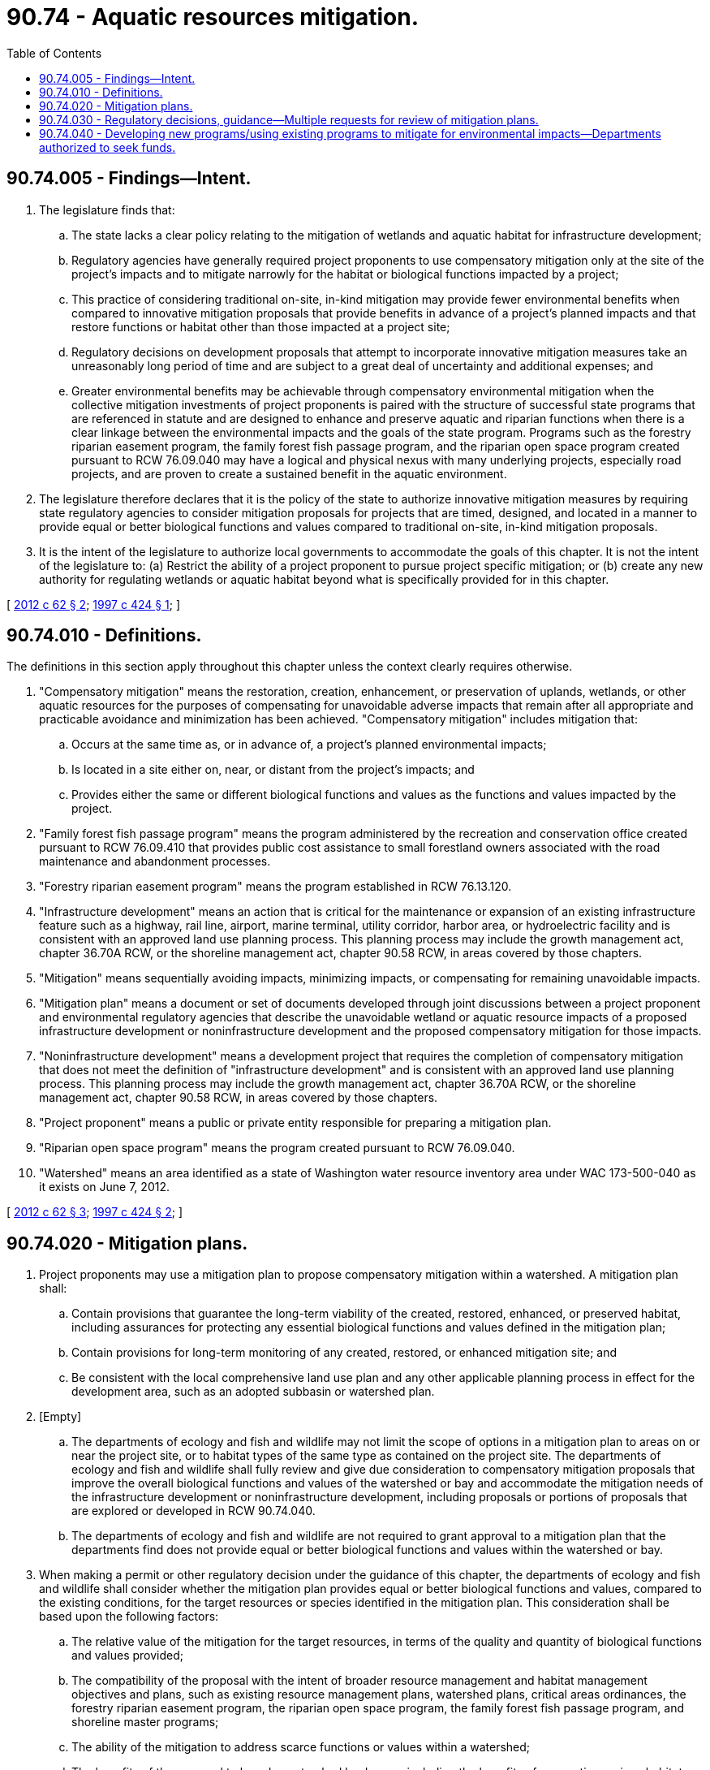 = 90.74 - Aquatic resources mitigation.
:toc:

== 90.74.005 - Findings—Intent.
. The legislature finds that:

.. The state lacks a clear policy relating to the mitigation of wetlands and aquatic habitat for infrastructure development;

.. Regulatory agencies have generally required project proponents to use compensatory mitigation only at the site of the project's impacts and to mitigate narrowly for the habitat or biological functions impacted by a project;

.. This practice of considering traditional on-site, in-kind mitigation may provide fewer environmental benefits when compared to innovative mitigation proposals that provide benefits in advance of a project's planned impacts and that restore functions or habitat other than those impacted at a project site;

.. Regulatory decisions on development proposals that attempt to incorporate innovative mitigation measures take an unreasonably long period of time and are subject to a great deal of uncertainty and additional expenses; and

.. Greater environmental benefits may be achievable through compensatory environmental mitigation when the collective mitigation investments of project proponents is paired with the structure of successful state programs that are referenced in statute and are designed to enhance and preserve aquatic and riparian functions when there is a clear linkage between the environmental impacts and the goals of the state program. Programs such as the forestry riparian easement program, the family forest fish passage program, and the riparian open space program created pursuant to RCW 76.09.040 may have a logical and physical nexus with many underlying projects, especially road projects, and are proven to create a sustained benefit in the aquatic environment.

. The legislature therefore declares that it is the policy of the state to authorize innovative mitigation measures by requiring state regulatory agencies to consider mitigation proposals for projects that are timed, designed, and located in a manner to provide equal or better biological functions and values compared to traditional on-site, in-kind mitigation proposals.

. It is the intent of the legislature to authorize local governments to accommodate the goals of this chapter. It is not the intent of the legislature to: (a) Restrict the ability of a project proponent to pursue project specific mitigation; or (b) create any new authority for regulating wetlands or aquatic habitat beyond what is specifically provided for in this chapter.

[ http://lawfilesext.leg.wa.gov/biennium/2011-12/Pdf/Bills/Session%20Laws/House/2238-S2.SL.pdf?cite=2012%20c%2062%20§%202[2012 c 62 § 2]; http://lawfilesext.leg.wa.gov/biennium/1997-98/Pdf/Bills/Session%20Laws/Senate/5273-S.SL.pdf?cite=1997%20c%20424%20§%201[1997 c 424 § 1]; ]

== 90.74.010 - Definitions.
The definitions in this section apply throughout this chapter unless the context clearly requires otherwise.

. "Compensatory mitigation" means the restoration, creation, enhancement, or preservation of uplands, wetlands, or other aquatic resources for the purposes of compensating for unavoidable adverse impacts that remain after all appropriate and practicable avoidance and minimization has been achieved. "Compensatory mitigation" includes mitigation that:

.. Occurs at the same time as, or in advance of, a project's planned environmental impacts;

.. Is located in a site either on, near, or distant from the project's impacts; and

.. Provides either the same or different biological functions and values as the functions and values impacted by the project.

. "Family forest fish passage program" means the program administered by the recreation and conservation office created pursuant to RCW 76.09.410 that provides public cost assistance to small forestland owners associated with the road maintenance and abandonment processes.

. "Forestry riparian easement program" means the program established in RCW 76.13.120.

. "Infrastructure development" means an action that is critical for the maintenance or expansion of an existing infrastructure feature such as a highway, rail line, airport, marine terminal, utility corridor, harbor area, or hydroelectric facility and is consistent with an approved land use planning process. This planning process may include the growth management act, chapter 36.70A RCW, or the shoreline management act, chapter 90.58 RCW, in areas covered by those chapters.

. "Mitigation" means sequentially avoiding impacts, minimizing impacts, or compensating for remaining unavoidable impacts.

. "Mitigation plan" means a document or set of documents developed through joint discussions between a project proponent and environmental regulatory agencies that describe the unavoidable wetland or aquatic resource impacts of a proposed infrastructure development or noninfrastructure development and the proposed compensatory mitigation for those impacts.

. "Noninfrastructure development" means a development project that requires the completion of compensatory mitigation that does not meet the definition of "infrastructure development" and is consistent with an approved land use planning process. This planning process may include the growth management act, chapter 36.70A RCW, or the shoreline management act, chapter 90.58 RCW, in areas covered by those chapters.

. "Project proponent" means a public or private entity responsible for preparing a mitigation plan.

. "Riparian open space program" means the program created pursuant to RCW 76.09.040.

. "Watershed" means an area identified as a state of Washington water resource inventory area under WAC 173-500-040 as it exists on June 7, 2012.

[ http://lawfilesext.leg.wa.gov/biennium/2011-12/Pdf/Bills/Session%20Laws/House/2238-S2.SL.pdf?cite=2012%20c%2062%20§%203[2012 c 62 § 3]; http://lawfilesext.leg.wa.gov/biennium/1997-98/Pdf/Bills/Session%20Laws/Senate/5273-S.SL.pdf?cite=1997%20c%20424%20§%202[1997 c 424 § 2]; ]

== 90.74.020 - Mitigation plans.
. Project proponents may use a mitigation plan to propose compensatory mitigation within a watershed. A mitigation plan shall:

.. Contain provisions that guarantee the long-term viability of the created, restored, enhanced, or preserved habitat, including assurances for protecting any essential biological functions and values defined in the mitigation plan;

.. Contain provisions for long-term monitoring of any created, restored, or enhanced mitigation site; and

.. Be consistent with the local comprehensive land use plan and any other applicable planning process in effect for the development area, such as an adopted subbasin or watershed plan.

. [Empty]
.. The departments of ecology and fish and wildlife may not limit the scope of options in a mitigation plan to areas on or near the project site, or to habitat types of the same type as contained on the project site. The departments of ecology and fish and wildlife shall fully review and give due consideration to compensatory mitigation proposals that improve the overall biological functions and values of the watershed or bay and accommodate the mitigation needs of the infrastructure development or noninfrastructure development, including proposals or portions of proposals that are explored or developed in RCW 90.74.040.

.. The departments of ecology and fish and wildlife are not required to grant approval to a mitigation plan that the departments find does not provide equal or better biological functions and values within the watershed or bay.

. When making a permit or other regulatory decision under the guidance of this chapter, the departments of ecology and fish and wildlife shall consider whether the mitigation plan provides equal or better biological functions and values, compared to the existing conditions, for the target resources or species identified in the mitigation plan. This consideration shall be based upon the following factors:

.. The relative value of the mitigation for the target resources, in terms of the quality and quantity of biological functions and values provided;

.. The compatibility of the proposal with the intent of broader resource management and habitat management objectives and plans, such as existing resource management plans, watershed plans, critical areas ordinances, the forestry riparian easement program, the riparian open space program, the family forest fish passage program, and shoreline master programs;

.. The ability of the mitigation to address scarce functions or values within a watershed;

.. The benefits of the proposal to broader watershed landscape, including the benefits of connecting various habitat units or providing population-limiting habitats or functions for target species;

.. The benefits of early implementation of habitat mitigation for projects that provide compensatory mitigation in advance of the project's planned impacts; and

.. The significance of any negative impacts to nontarget species or resources.

. A mitigation plan may be approved through a memorandum of agreement between the project proponent and either the department of ecology or the department of fish and wildlife, or both.

[ http://lawfilesext.leg.wa.gov/biennium/2011-12/Pdf/Bills/Session%20Laws/House/2238-S2.SL.pdf?cite=2012%20c%2062%20§%204[2012 c 62 § 4]; http://lawfilesext.leg.wa.gov/biennium/1997-98/Pdf/Bills/Session%20Laws/Senate/5273-S.SL.pdf?cite=1997%20c%20424%20§%203[1997 c 424 § 3]; ]

== 90.74.030 - Regulatory decisions, guidance—Multiple requests for review of mitigation plans.
. In making regulatory decisions relating to wetland or aquatic resource mitigation, the departments of ecology and fish and wildlife shall, at the request of the project proponent, follow the guidance of this chapter.

. If the department of ecology or the department of fish and wildlife receives multiple requests for review of mitigation plans, each department may schedule its review of these proposals to conform to available budgetary resources.

[ http://lawfilesext.leg.wa.gov/biennium/2011-12/Pdf/Bills/Session%20Laws/House/2238-S2.SL.pdf?cite=2012%20c%2062%20§%207[2012 c 62 § 7]; http://lawfilesext.leg.wa.gov/biennium/1997-98/Pdf/Bills/Session%20Laws/Senate/5273-S.SL.pdf?cite=1997%20c%20424%20§%204[1997 c 424 § 4]; ]

== 90.74.040 - Developing new programs/using existing programs to mitigate for environmental impacts—Departments authorized to seek funds.
. [Empty]
.. To the degree that resources are deemed available by the affected departments, the department of ecology and the department of fish and wildlife shall allow, when appropriate, programs that are related to environmental mitigation, or explore the potential of developing new programs, to utilize the forestry riparian easement program, the riparian open space program, or the family forest fish passage program to mitigate for environmental impacts from projects conducted in the state where compatible with existing regulations. The use of these programs may not be additive to existing compensatory mitigation requirements.

.. In implementing this subsection, the department of natural resources may be used as a resource, consistent with RCW 76.09.480, to assist in identifying potential projects that can be used for the mitigation of infrastructure and noninfrastructure development.

. The department of ecology and the department of fish and wildlife are authorized to seek federal or private funds and in-kind contributions to implement this section. The scope of effort in implementing this section may be defined by the success of the department of ecology and the department of fish and wildlife in securing specific funding.

[ http://lawfilesext.leg.wa.gov/biennium/2011-12/Pdf/Bills/Session%20Laws/House/2238-S2.SL.pdf?cite=2012%20c%2062%20§%205[2012 c 62 § 5]; ]

